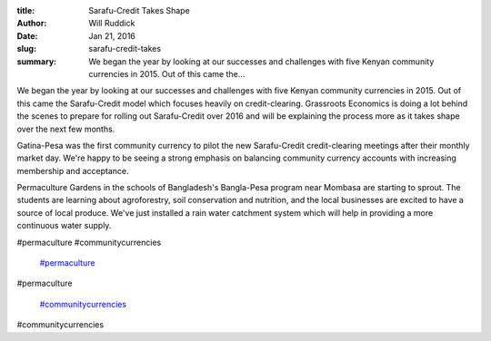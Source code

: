 :title: Sarafu-Credit Takes Shape
:author: Will Ruddick
:date: Jan 21, 2016
:slug: sarafu-credit-takes
 
:summary: We began the year by looking at our successes and challenges with five Kenyan community currencies in 2015. Out of this came the...
 



 



We began the year by looking at our successes and challenges with five Kenyan community currencies in 2015. Out of this came the Sarafu-Credit model which focuses heavily on credit-clearing. Grassroots Economics is doing a lot behind the scenes to prepare for rolling out Sarafu-Credit over 2016 and will be explaining the process more as it takes shape over the next few months.



 



Gatina-Pesa was the first community currency to pilot the new Sarafu-Credit credit-clearing meetings after their monthly market day. We're happy to be seeing a strong emphasis on balancing community currency accounts with increasing membership and acceptance.



 



Permaculture Gardens in the schools of Bangladesh's Bangla-Pesa program near Mombasa are starting to sprout. The students are learning about agroforestry, soil conservation and nutrition, and the local businesses are excited to have a source of local produce. We've just installed a rain water catchment system which will help in providing a more continuous water supply.



#permaculture #communitycurrencies

	`#permaculture <https://www.grassrootseconomics.org/blog/hashtags/permaculture>`_	

#permaculture

	`#communitycurrencies <https://www.grassrootseconomics.org/blog/hashtags/communitycurrencies>`_	

#communitycurrencies

